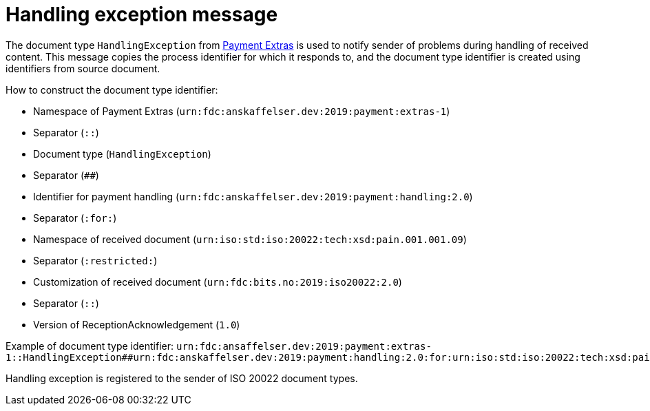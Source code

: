 = Handling exception message

The document type `HandlingException` from link:https://github.com/anskaffelser/iso20022-extras[Payment Extras] is used to notify sender of problems during handling of received content.
This message copies the process identifier for which it responds to, and the document type identifier is created using identifiers from source document.

.How to construct the document type identifier:
--
* Namespace of Payment Extras (`urn:fdc:anskaffelser.dev:2019:payment:extras-1`)
* Separator (`::`)
* Document type (`HandlingException`)
* Separator (`##`)
* Identifier for payment handling (`urn:fdc:anskaffelser.dev:2019:payment:handling:2.0`)
* Separator (`:for:`)
* Namespace of received document (`urn:iso:std:iso:20022:tech:xsd:pain.001.001.09`)
* Separator (`:restricted:`)
* Customization of received document (`urn:fdc:bits.no:2019:iso20022:2.0`)
* Separator (`::`)
* Version of ReceptionAcknowledgement (`1.0`)
--

Example of document type identifier:
`urn:fdc:ansaffelser.dev:2019:payment:extras-1::HandlingException##urn:fdc:anskaffelser.dev:2019:payment:handling:2.0:for:urn:iso:std:iso:20022:tech:xsd:pain.001.001.09:restricted:urn:fdc:bits.no:2019:iso20022:2.0::1.0`

Handling exception is registered to the sender of ISO 20022 document types.
